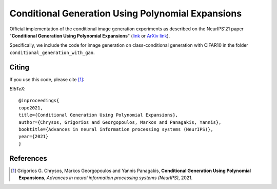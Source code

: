 ===================================================
Conditional Generation Using Polynomial Expansions
===================================================

.. image:: https://img.shields.io/badge/License-CC%20BY--NC%204.0-lightgrey.svg
	:target: https://img.shields.io/badge/License-CC%20BY--NC%204.0-lightgrey.svg
	:alt: License

.. image:: https://img.shields.io/badge/Preprint-ArXiv-blue.svg
	:target: https://arxiv.org/abs/2104.05077
	:alt: ArXiv

Official implementation of the conditional image generation experiments as described on the NeurIPS'21 paper "**Conditional Generation Using Polynomial Expansions**" (`link <https://papers.nips.cc/paper/2021/file/ef0d3930a7b6c95bd2b32ed45989c61f-Paper.pdf>`_  or `ArXiv link <https://arxiv.org/abs/2104.05077>`_).

Specifically, we include the code for image generation on class-conditional generation with CIFAR10 in the folder ``conditional_generation_with_gan``.



Citing
======
If you use this code, please cite [1]_:

*BibTeX*:: 

  @inproceedings{
  cope2021,
  title={Conditional Generation Using Polynomial Expansions},
  author={Chrysos, Grigorios and Georgopoulos, Markos and Panagakis, Yannis},
  booktitle={Advances in neural information processing systems (NeurIPS)},
  year={2021}
  }


References
==========

.. [1] Grigorios G. Chrysos, Markos Georgopoulos and Yannis Panagakis, **Conditional Generation Using Polynomial Expansions**, *Advances in neural information processing systems (NeurIPS)*, 2021.


